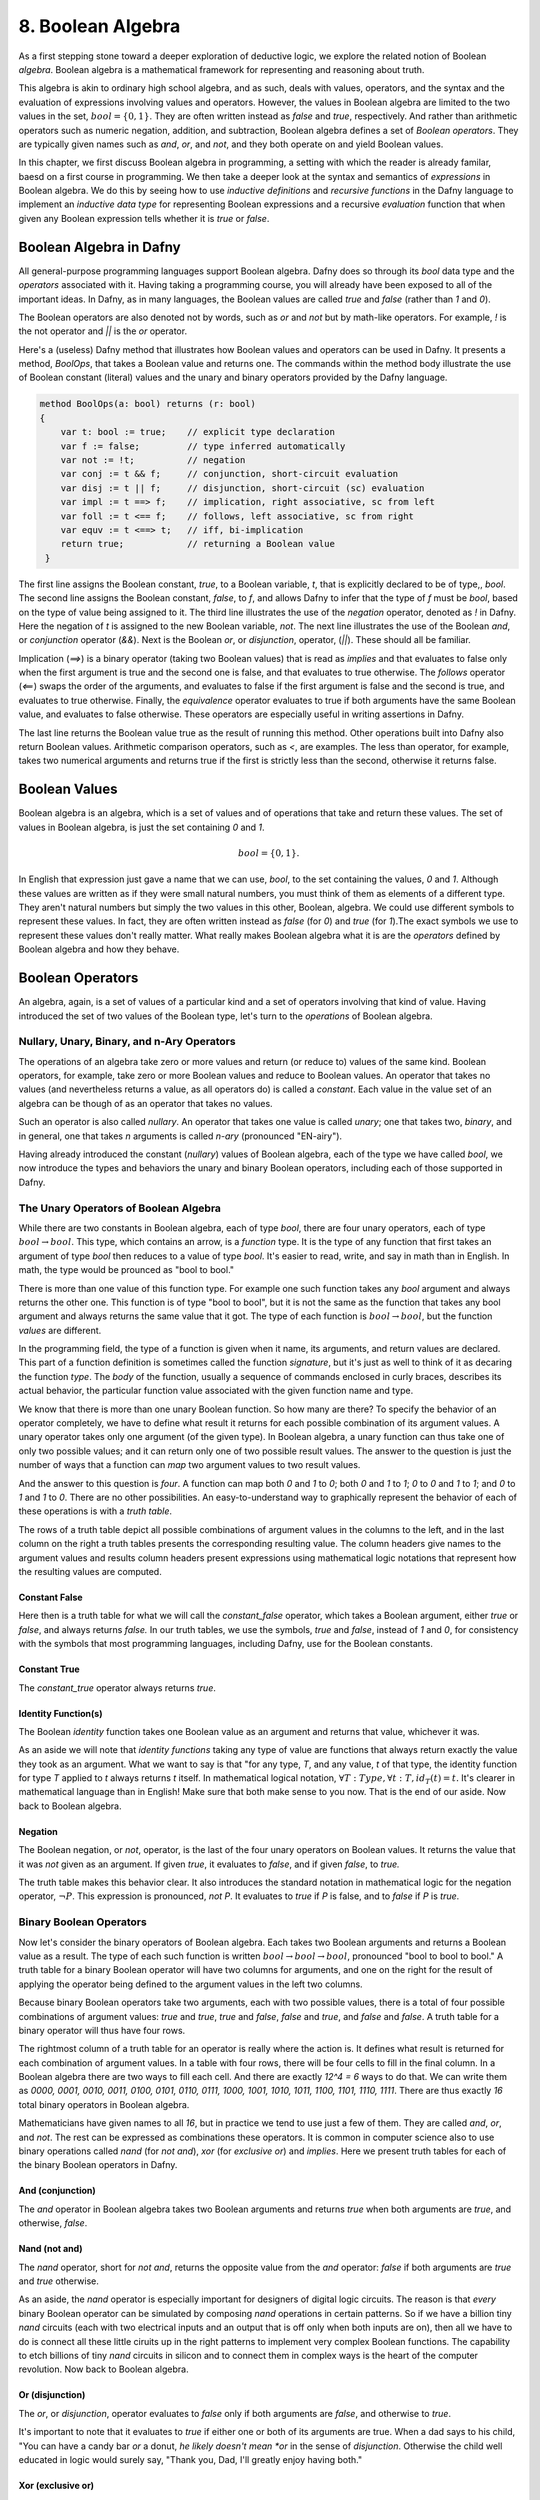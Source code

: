 ******************
8. Boolean Algebra
******************

As a first stepping stone toward a deeper exploration of deductive
logic, we explore the related notion of Boolean *algebra*. Boolean
algebra is a mathematical framework for representing and reasoning
about truth.

This algebra is akin to ordinary high school algebra, and as such,
deals with values, operators, and the syntax and the evaluation of
expressions involving values and operators.  However, the values in
Boolean algebra are limited to the two values in the set, :math:`bool
= \{ 0, 1\}`. They are often written instead as *false* and *true*,
respectively. And rather than arithmetic operators such as numeric
negation, addition, and subtraction, Boolean algebra defines a set of
*Boolean operators*. They are typically given names such as *and*,
*or*, and *not*, and they both operate on and yield Boolean values.

In this chapter, we first discuss Boolean algebra in programming, a
setting with which the reader is already familar, baesd on a first
course in programming. We then take a deeper look at the syntax and
semantics of *expressions* in Boolean algebra. We do this by seeing
how to use *inductive definitions* and *recursive functions* in the
Dafny language to implement an *inductive data type* for representing
Boolean expressions and a recursive *evaluation* function that when
given any Boolean expression tells whether it is *true* or *false*.

Boolean Algebra in Dafny
========================

All general-purpose programming languages support Boolean
algebra. Dafny does so through its *bool* data type and the
*operators* associated with it. Having taking a programming course,
you will already have been exposed to all of the important ideas.
In Dafny, as in many languages, the Boolean values are called
*true* and *false* (rather than *1* and *0*).

The Boolean operators are also denoted not by words, such as *or* and
*not* but by math-like operators. For example, *!* is the not operator
and *||* is the *or* operator.


Here's a (useless) Dafny method that illustrates how Boolean values
and operators can be used in Dafny. It presents a method, *BoolOps*,
that takes a Boolean value and returns one. The commands within the
method body illustrate the use of Boolean constant (literal) values
and the unary and binary operators provided by the Dafny language.

.. code-block:: dafny

   method BoolOps(a: bool) returns (r: bool)  
   {
       var t: bool := true;    // explicit type declaration
       var f := false;         // type inferred automatically
       var not := !t;          // negation
       var conj := t && f;     // conjunction, short-circuit evaluation
       var disj := t || f;     // disjunction, short-circuit (sc) evaluation
       var impl := t ==> f;    // implication, right associative, sc from left
       var foll := t <== f;    // follows, left associative, sc from right
       var equv := t <==> t;   // iff, bi-implication
       return true;            // returning a Boolean value
    }


The first line assigns the Boolean constant, *true*, to a Boolean
variable, *t*, that is explicitly declared to be of type,, *bool*.
The second line assigns the Boolean constant, *false*, to *f*, and
allows Dafny to infer that the type of *f* must be *bool*, based on
the type of value being assigned to it. The third line illustrates the
use of the *negation* operator, denoted as *!* in Dafny. Here the
negation of *t* is assigned to the new Boolean variable, *not*. The
next line illustrates the use of the Boolean *and*, or *conjunction*
operator (*&&*). Next is the Boolean *or*, or *disjunction*, operator,
(*||*). These should all be familiar.

Implication (*==>*) is a binary operator (taking two Boolean values)
that is read as *implies* and that evaluates to false only when the
first argument is true and the second one is false, and that evaluates
to true otherwise. The *follows* operator (*<==*) swaps the order of
the arguments, and evaluates to false if the first argument is false
and the second is true, and evaluates to true otherwise. Finally, the
*equivalence* operator evaluates to true if both arguments have the
same Boolean value, and evaluates to false otherwise. These operators
are especially useful in writing assertions in Dafny.

The last line returns the Boolean value true as the result of running
this method. Other operations built into Dafny also return Boolean
values.  Arithmetic comparison operators, such as *<*, are examples.
The less than operator, for example, takes two numerical arguments and
returns true if the first is strictly less than the second, otherwise
it returns false.

Boolean Values
==============

Boolean algebra is an algebra, which is a set of values and of
operations that take and return these values. The set of values in
Boolean algebra, is just the set containing *0* and *1*.

.. math::

   bool = \{ 0, 1 \}.

In English that expression just gave a name that we can use, *bool*,
to the set containing the values, *0* and *1*. Although these values
are written as if they were small natural numbers, you must think of
them as elements of a different type. They aren't natural numbers but
simply the two values in this other, Boolean, algebra. We could use
different symbols to represent these values. In fact, they are often
written instead as *false* (for *0*) and *true* (for *1*).The exact
symbols we use to represent these values don't really matter. What
really makes Boolean algebra what it is are the *operators* defined
by Boolean algebra and how they behave.

Boolean Operators
=================

An algebra, again, is a set of values of a particular kind and a set
of operators involving that kind of value. Having introduced the set
of two values of the Boolean type, let's turn to the *operations* of
Boolean algebra.


Nullary, Unary, Binary, and n-Ary Operators
-------------------------------------------

The operations of an algebra take zero or more values and return (or
reduce to) values of the same kind. Boolean operators, for example,
take zero or more Boolean values and reduce to Boolean values. An
operator that takes no values (and nevertheless returns a value, as
all operators do) is called a *constant*. Each value in the value set
of an algebra can be though of as an operator that takes no values.

Such an operator is also called *nullary*. An operator that takes one
value is called *unary*; one that takes two, *binary*, and in general,
one that takes *n* arguments is called *n-ary* (pronounced "EN-airy").

Having already introduced the constant (*nullary*) values of Boolean
algebra, each of the type we have called *bool*, we now introduce the
types and behaviors the unary and binary Boolean operators, including
each of those supported in Dafny.

The Unary Operators of Boolean Algebra
--------------------------------------

While there are two constants in Boolean algebra, each of type *bool*,
there are four unary operators, each of type :math:`bool \rightarrow
bool`. This type, which contains an arrow, is a *function* type. It is
the type of any function that first takes an argument of type *bool*
then reduces to a value of type *bool*. It's easier to read, write,
and say in math than in English. In math, the type would be prounced
as "bool to bool."

There is more than one value of this function type. For example one
such function takes any *bool* argument and always returns the other
one. This function is of type "bool to bool", but it is not the same
as the function that takes any bool argument and always returns the
same value that it got. The type of each function is :math:`bool
\rightarrow bool`, but the function *values* are different.

In the programming field, the type of a function is given when it
name, its arguments, and return values are declared. This part of a
function definition is sometimes called the function *signature*, but
it's just as well to think of it as decaring the function *type*.  The
*body* of the function, usually a sequence of commands enclosed in
curly braces, describes its actual behavior, the particular function
value associated with the given function name and type.

We know that there is more than one unary Boolean function. So how
many are there? To specify the behavior of an operator completely, we
have to define what result it returns for each possible combination of
its argument values. A unary operator takes only one argument (of the
given type). In Boolean algebra, a unary function can thus take one of
only two possible values; and it can return only one of two possible
result values. The answer to the question is just the number of ways
that a function can *map* two argument values to two result values.

And the answer to this question is *four*. A function can map both *0*
and *1* to *0*; both *0* and *1* to *1*; *0* to *0* and *1* to *1*;
and *0* to *1* and *1* to *0*. There are no other possibilities. An
easy-to-understand way to graphically represent the behavior of each
of these operations is with a *truth table*.

The rows of a truth table depict all possible combinations of argument
values in the columns to the left, and in the last column on the right
a truth tables presents the corresponding resulting value.  The column
headers give names to the argument values and results column headers
present expressions using mathematical logic notations that represent
how the resulting values are computed.

Constant False
^^^^^^^^^^^^^^

Here then is a truth table for what we will call the *constant_false*
operator, which takes a Boolean argument, either *true* or *false*,
and always returns *false.* In our truth tables, we use the symbols,
*true* and *false*, instead of *1* and *0*, for consistency with the
symbols that most programming languages, including Dafny, use for the
Boolean constants. 

.. csv-table::
   :file: bool_false.csv
   :header-rows: 1
   :widths: 6, 6

Constant True
^^^^^^^^^^^^^

The *constant_true* operator always returns *true*.

.. csv-table::
   :file: bool_true.csv
   :header-rows: 1
   :widths: 6, 6
	    
Identity Function(s)
^^^^^^^^^^^^^^^^^^^^

The Boolean *identity* function takes one Boolean value as an argument
and returns that value, whichever it was. 

.. csv-table::
   :file: bool_id.csv
   :header-rows: 1
   :widths: 6, 6

As an aside we will note that *identity functions* taking any type of
value are functions that always return exactly the value they took as
an argument. What we want to say is that "for any type, *T*, and any
value, *t* of that type, the identity function for type *T* applied to
*t* always returns *t* itself. In mathematical logical notation,
:math:`\forall T: Type, \forall t: T, id_T(t) = t.` It's clearer in
mathematical language than in English! Make sure that both make sense
to you now. That is the end of our aside. Now back to Boolean algebra.

Negation
^^^^^^^^

The Boolean negation, or *not*, operator, is the last of the four
unary operators on Boolean values. It returns the value that it was
*not* given as an argument. If given *true*, it evaluates to *false*,
and if given *false*, to *true.*

The truth table makes this behavior clear.  It also introduces the
standard notation in mathematical logic for the negation operator,
:math:`\neg P`. This expression is pronounced, *not P*. It evaluates
to *true* if *P* is false, and to *false* if *P* is *true*.

.. csv-table::
   :file: bool_not.csv
   :header-rows: 1
   :widths: 6, 6

Binary Boolean Operators
------------------------

Now let's consider the binary operators of Boolean algebra. Each takes
two Boolean arguments and returns a Boolean value as a result. The
type of each such function is written :math:`bool \rightarrow bool
\rightarrow bool`, pronounced "bool to bool to bool." A truth table
for a binary Boolean operator will have two columns for arguments, and
one on the right for the result of applying the operator being defined
to the argument values in the left two columns.

Because binary Boolean operators take two arguments, each with two
possible values, there is a total of four possible combinations of
argument values: *true* and *true*, *true* and *false*, *false* and
*true*, and *false* and *false*. A truth table for a binary operator
will thus have four rows.

The rightmost column of a truth table for an operator is really where
the action is. It defines what result is returned for each combination
of argument values. In a table with four rows, there will be four
cells to fill in the final column. In a Boolean algebra there are two
ways to fill each cell. And there are exactly *12^4 = 6* ways to do
that. We can write them as *0000, 0001, 0010, 0011, 0100, 0101, 0110,
0111, 1000, 1001, 1010, 1011, 1100, 1101, 1110, 1111*. There are thus
exactly *16* total binary operators in Boolean algebra.

Mathematicians have given names to all *16*, but in practice we tend
to use just a few of them. They are called *and*, *or*, and *not*. The
rest can be expressed as combinations these operators.  It is common
in computer science also to use binary operations called *nand* (for
*not and*), *xor* (for *exclusive or*) and *implies*.  Here we present
truth tables for each of the binary Boolean operators in Dafny.


And (conjunction)
^^^^^^^^^^^^^^^^^

The *and* operator in Boolean algebra takes two Boolean arguments and
returns *true* when both arguments are *true*, and otherwise, *false*.

.. csv-table::
   :file: bool_and.csv
   :header-rows: 1
   :widths: 6, 6, 6

Nand (not and)
^^^^^^^^^^^^^^

The *nand* operator, short for *not and*, returns the opposite value
from the *and* operator: *false* if both arguments are *true* and
*true* otherwise. 

.. csv-table::
   :file: bool_nand.csv
   :header-rows: 1
   :widths: 6, 6, 6

As an aside, the *nand* operator is especially important for designers
of digital logic circuits. The reason is that *every* binary Boolean
operator can be simulated by composing *nand* operations in certain
patterns. So if we have a billion tiny *nand* circuits (each with two
electrical inputs and an output that is off only when both inputs are
on), then all we have to do is connect all these little ciruits up in
the right patterns to implement very complex Boolean functions. The
capability to etch billions of tiny *nand* circuits in silicon and to
connect them in complex ways is the heart of the computer revolution.
Now back to Boolean algebra.


Or (disjunction)
^^^^^^^^^^^^^^^^

The *or*, or *disjunction*, operator evaluates to *false* only if both
arguments are *false*, and otherwise to *true*.

It's important to note that it evaluates to *true* if either one or
both of its arguments are true. When a dad says to his child, "You can
have a candy bar *or* a donut, *he likely doesn't mean *or* in the
sense of *disjunction*.  Otherwise the child well educated in logic
would surely say, "Thank you, Dad, I'll greatly enjoy having both."

.. csv-table::
   :file: bool_or.csv
   :header-rows: 1
   :widths: 6, 6, 6

Xor (exclusive or)
^^^^^^^^^^^^^^^^^^

What the dad most likely meant by *or* is what in Boolean algebra we
call *exclusive or*, written as *xor*.  It evalutes to true if either
one, but *not both*, of its arguments is true, and to false otherwise.

.. csv-table::
   :file: bool_xor.csv
   :header-rows: 1
   :widths: 6, 6, 6

Nor (not or)
^^^^^^^^^^^^

The *nor* operator returns the negation of what the *or* operator
applied to the same arguments returns: *xor(b1,b2) = not(or(b1, b2))*.
As an aside, like *nand*, the *nor* operator is *universal*, in the
sense that it can be composed to with itself in different patterns to
simulate the effects of any other binary Boolean operator.

.. csv-table::
   :file: bool_nor.csv
   :header-rows: 1
   :widths: 6, 6, 6

Implies
^^^^^^^

The *implies* operator is used to express the idea that if one
condition, a premise, is true, another one, the conclusion, must be.
So this operator returns true when both arguments are true. If the
first argument is false, this operator returns true. It returns false
only in the case where the first argument is true and the second is
not, because that violates the idea that if the first is true then the
second must be. 


.. csv-table::
   :file: bool_implies.csv
   :header-rows: 1
   :widths: 6, 6, 6

Follows
^^^^^^^

The *follows* operator reverses the sense of an implication. Rather
than being understood to say that truth of the first argument should
*lead to* the truth of the second, it says that the truth of the first
should *follow from* the truth of the second.

.. csv-table::
   :file: bool_follows.csv
   :header-rows: 1
   :widths: 6, 6, 6

There are other binary Boolean operators. They even have names, though
one rarely sees these names used in practice.

A Ternary Binary Operator
-------------------------

We can of course define Boolean operators of any arity. As just one
example, we introduce a *ternary* (3-ary) Boolean operator. It takes
three Boolean values as arguments and returns a Boolean result. It's
type is thus ::`bool \rightarrow bool \rightarrow bool \rightarrow
bool`. We will call it *ifThenElse_{bool}*.

The way this operator works is that the value of the first argument
determines which of the next two arguments values the function will
return. If the first argument is *true* then the value of the whole
expression is the value of the second argument, otherwise it is the
value of the third. So, for example, *ifThenElse_{bool}(true, true,
false)* evaluates to true, while *ifThenElse_{bool}(false, true,
false)* is false.

It is sometimes helpful to write Boolean expressions involving *n-ary*
operators for *n>1* using something other than function application
(prefix) notation. So, rather than *and(true,false)*, with the
operator in front of the arguments (*prefix* notation), we would
typically write *true && false* to mean the same thing. We have first
sed a symbol, *&&*, instead of the English word, *and* to name the
operator of interest. We have also put the function name (now *&&*)
*between* the arguments rather than in front of them. This is called
*infix* notation.

With ternary and other operators, it can even make sense to break up
the name of the operator and spread its parts across the whole
expression. For example, instead of writing, *ifThenElse_{bool}(true,
true, false)*, we could write it as *IF true THEN true ELSE false.*
Here, the capitalized words all together represent the name of the
function applied to the three Boolean arguments in the expression.

As an aside, when we use infix notation, we have to do some extra
work, namely to specify the *order of operations*, so that when we
write expressions, the meaning is unambiguous. We have to say which
operators have higher and lower *precedence*, and whether operators
are *left*, *right*, or not associative. In everyday arithmetic, for
example, multiplication has higher precedence than addition, so the
expression *3 + 4 * 5* is read as *3 + (4 * 5)* even though the *+*
operator comes first in the expression. 

Exercise: How many ternary Boolean operations are there? Hint: for an
operator with *n* Boolean arguments there are :math:`2^n` combinations
of input values. This means that there will be :math:`2^n` rows in its
truth table, and so :math:`2^n` blanks to fill in with Boolean values
in the right column. How many ways are there to fill in :math:`2^n`
Boolean values? Express your answer in terms of *n*.


Exercise: Write down the truth table for our Boolean if-then-else
operator.

Formal Languages: Syntax and Semantics
======================================

Any introduction to programming will have made it clear that there is
an infinite set of Boolean expressions. For example, in Dafny, *true*
is a Boolean expression; so are *false*, *true || false*, *(true ||
false) && (!false)*, and one could keep going on forever.

Boolean *expressions*, as we see here, are a different kind of thing
than Boolean *values*. There are only two Boolean values, but there is
an infinity of Boolean expressions. The connection is that each such
expression has a corresponding Boolean truth value. For example, the
expression, *(true || false) && (!false)* has the value, *true*.

The set of valid Boolean expressions is defined by the *syntax* of the
Boolean expression language. The sequence of symbols, *(true || false)
&& (!false)*, is a valid expression in the language, for example, but
*)( true false()||) false !&&* is not, just as the sequence of words,
"Mary works long hours" is a valid sentence in the English language,
but "long works hours Mary" isn't.

The syntax of a language defines the set of valid sentences in the
language. The semantics of a language gives a meaning to each valid
sentence in the language. In the case of Boolean expressions, the
meaning given to each valid "sentence" (expression) is simply the
Boolean value that that expression *reduces to*.

In the rest of this chapter, we use the case of Boolean expressions to
introduce the concepts of the *syntax* and the *semantics* of *formal
languages*. The syntax of a formal language precisely defines a set of
*expressions* (sometimes called sentences or formulae). A *semantics*
associates a *meaning*, in the form of a *value*, with each expression
in the language.

The Syntax of Boolean Expressions: Inductive Definitions
========================================================

As an example of syntax, the *true*, in the statement, *var b :=
true;* is a valid expression in the language of Boolean expressions,
as defined by the *syntaxt* of this language. The semantics of the
language associates the Boolean *value*, *true*, with this expression.

You probably just noticed that we used the same symbol, *true*, for
both an expression and a value, blurring the distinction between
expressions and values. Expressions that directly represent values are
called *literal expressions*. Many languages use the usual name for a
value as a literal expression, and the semantics of the language then
associate each such expression with its corresponding value.

In the semantics of practical formal languages, literal expressions
are assigned the values that they name. So the *expression*, *true*,
means the *value*, *true*, for example. Similarly, when *3* appears on
the right side of an assignment/update statement, such as in *x := 3*,
it is an *expression*, a literal expression, that when *evaluated* is
taken to *mean* the natural number (that we usually represent as) *3*.

As computer scientists interested in languages and meaning, we can
make these concepts of syntax and semantics not only precisely clear
but also *runnable*. So let's get started.

The Syntax and Semantics of *Simplified* Boolean Expression Language
--------------------------------------------------------------------

We start by considering a simplified language of Boolean expressions:
one with only two literal expressions.  To make it clear that they are
not Boolean values but expressions, we will call them not *true* and
*false* but *bTrue* and *bFalse*.

Syntax
^^^^^^

We can represent the syntax of this language in Dafny using what we
call an *inductive data type definition.* A data type defines a set of
values. So what we need to define is a data type whose values are all
and only the valid expressions in the language. The data type defines
the *syntax* of the language.

In the current case, we need a type with only two values, each one of
them representing a valid expression in our language. Here's how we'd
write it in Dafny. 

.. code-block:: dafny

   datatype Bexp =
	bTrue |
	bFalse

The definition starts with the *datatype* keyword, followed by the
name of the type being defined (*Bexp*, short for Boolean expression)
then an equals sign, and finally a list of *constructors* separated by
vertical bar characters. The constructors define the ways in which the
values of the type (or *terms*) can be created. Each constructor has a
and can take optional parameters. Here the names are *bTrue* and
*bFalse* and neither takes any parameters.

The only values of an inductive type are those that can be built using
the provided constructors. So the language that we have specified thus
far has only two values, which we take to be the valid expressions in
the language we are specifying, namely *bTrue* and *bFalse*.  That is
all there is to specifying the *syntax* of our simplified language of
Boolean expressions.

Semantics
^^^^^^^^^
To give a preview of what is coming, we now specify a semantics for
this language. Speaking informally, we want to associate, to each of
the expressions, a correponding meaning in the form of a Boolean
value.  We do this by defining a *function* that takes an expression
(a value of type *bExp*) as an argument and that returns the Boolean
*value* that the semantics defines as the meaning of that expression.
Here, we want a function that returns Dafny's Boolean value *true* for
the expression, *bTrue*, and the Boolean value *false* for *bFalse*.

Here's how we can write this function in Dafny.  

.. code-block:: dafny

   function method bEval(e: bExp): bool 
   {
     match e
     {
         case bTrue => true
         case bFalse => false
     }
   }
		
As a shorhand for *Boolean semantic evaluator* we call it *bEval*. It
takes an expression (a value of type, *bExp*) and returns a Boolean
value.  The function implementation uses an important construct that
is probably new to most readers: a *match* expression. What a match
expression does is to: first determine how a value of an inductive
type was buit, namely what constructor was used and what arguments
were provided (if any) and then to compute a result for the case at
hand.

The match expression starts with the match keyword followed by the
variable naming the value being matched. Then within curly braces
there is a *case* for each constructor for the type of that value.
There are two constructors for the type, *bExp*, so there are two
cases. Each case starts with the *case* keyword, then the name of a
constructor followed by an argument list if the construtor took
parameters. Neither constructor took any parameters, so there is no
need to deal with parameters here. The left side thus determines how
the value was constructed. Each case has an arrow, *=>*, that is
followed by an expression that when evaluated yields the result *for
that case*.

The code here can thus be read as saying, first look at the given
expression, then determine if it was *bTrue* or *bFalse*. In the first
case, return *true*. In the second case, return *false*. That is all
there is to defining a semantics for this simple language.

The Syntax of a Complete Boolean Expression Language
----------------------------------------------------

The real language of Boolean expressions has many more than two valid
expressions, of course. In Dafny's Boolean expression sub-language,
for example, one can write not only the literal expressions, *true*
and *false*, but also expressions such as *(true || false) && (not
false)*.

There is an infinity of such expressions, because given any one or two
valid expressions (starting with *true* and *false*) we can always
build a bigger expression by combing the two given ones with a Boolean
operator. No matter how complex expressions *P* and *Q* are, we can,
for example, always form the even more complex expressions, *!P*, *P
&& Q*, and *P || Q*, among others.

How can we extend the syntax of our simplified language so that it
specifies the infinity set of well formed expressions in the language
of Boolean expressions? The answer is that we need to add some more
cosntructors. In particular, for each Boolean operator (including
*and, or*, and *not*), we need a a constructor that takes the right
number of smaller expressions as arguments and the builds the right
larger expression.

For example, if *P* and *Q* are arbitrary "smaller" expressions, we
need a consructor to build the expression *P and Q*, a constructor to
build the expression, *P or Q*, and one that can build the expressions
*not P* and *not Q*. Here then is the induction: some constructors of
the *bExp* type will take values of the very type we're defining as
parameters. And because we've defined some values as constants, we
have some expressions to get started with. Here's how we'd write the
code in Dafny.

.. code-block:: dafny

   datatype bExp = 
        bTrue |
        bFalse | 
        bNot (e: bExp) |
        bAnd (e1: bExp, e2: bExp) |
        bOr (e1: bExp, e2: bExp)

We've added three new constructors: one corresponding to each of the
*operator* in Boolean algebra (to keep things simple, we're dealing
with only three of them here). We have named each constructor in a way
that makes the connection to the corresponding operator clear.

We also see that these new constructors take parameters. The *bNot*
constructor takes a "smaller" expression, *e*, and builds/returns the
expression, *bNot e*, which we will interpret as *not e*, or, as we'd
write it in Dafny, *!e*. Similarly, given expressions, *e1* and *e2*,
the *bAnd* and *bOr* operators construct the expressions *bAnd(e1,e2)*
and *bOr(e1,e2)*, respectively, representing *e1 and e2* and *e1 or
e2*, respectively, or, in Dafny syntax, *e1 && e2* and *e1 || e2*.

An expression in our *bExp* language for the Dafny expression *(true
|| false) and (not false))* would be written as *bAnd( (bOr (bTrue,
bFalse)), (bNot bFalse))*. Writing complex expressions like this in
a single line of code can get awkward, to we could also structure the
code like this:

.. code-block:: dafny

   var T: bExp := bTrue;
   var F:      := bFalse;
   var P:      := bOr ( T,  F );
   var Q       := bNot ( F );
   var R       := bAnd ( P, Q );


The Semantics of Boolean Expressions: Recursive Evaluation
==========================================================

The remaining question, then, is how to give meanings to each of the
expressions in the infinite set of expressions that can be built by
finite numbers of applications of the constructor of our extended
*bExp* type? When we had only two values in the type, it was easy to
write a function that returned the right meaning-value for each of the
two cases. We can't possibly write a separate case, though, for each
of an infinite number of expressions. The solution lies again in the
realm of recursive functions.

Such a function will simply do mechanically what you the reader would
do if presented with a complex Boolean expression to evaluate.  You
first figure out what operator was applied to what smaller expression
or expressions. You then evaluate those expressions to get values for
them. And finally you apply the Boolean operator to those values to
get a result.

Take the expression, *(true || false) and (not false))*, which in our
language is expressed by the term, *bAnd( (bOr (bTrue, bFalse)), (bNot
bFalse))*. First we identify the *constructor* that was used to build
the expression In this case it's the constructor corresponding to the
*and* operator: *&&* in the Dafny expression and the *bAnd* in our own
expression language. What we then do depends on what case has occured.

In the case at hand, we are looking at the constructor for the *and*
operator. It took two smaller expressions as arguments. To enable the
precise expression of the return result, ew given temporary names to
the argument values that were passed to the constructor. We can call
them *e1* and *e2*, for example. 
sub-expressions that the operator was applied to.

In this case, *e1* would be *(true || false)* and *e2* would be *(not
false)*. To compute the value of the whole expression, we then obtain
Boolean values for each of *e1* and *e2* and then combine them using
the Boolean *and* operator.

The secret is that we get the values for *e1* and *e2* by the very
same means: recursively! Within the evaluation of the overall Boolean
expression, we thus recursively evaluate the subexpressions. Let's
work through the recursive evaluation of *e1*. It was built using the
*bOr* constructor. That constructor took two arguments, and they were,
in this instance, the literal expressions, *bTrue* and *bFalse*. To
obtain an overall result, we recursively evaluate each of these
expressions and then combine the result using the Boolean *or*
operator. Let's look at the recursive evaluation of the *bTrue*
expression. It just evaluates to the Boolean value, *true* with no
further recursion, so we're done with that. The *bFalse* evaluates to
*false*. These two values are then combined using *or* resulting in
a value of *true* for *eq*. A similarly recursive process produces
the value, *true*, for *e2*. (Reason through the details yourself!)
And finally the two Boolean values, *true* and *true* are combined
using Boolean *and*, and a value for the overall expression is thus
computed and returned.

Here's the Dafny code.

.. code-block:: dafny

    function method bEval(e: bExp): (r: bool) 
    {
        match e 
        {
            case bTrue => true
            case bFase => false
            case bNot(e: bExp) => !bEval(e)
            case bAnd(e1, e2) => bEval(e1) && bEval(e2)
            case bOrEe1, e2) =>  bEval(e1) || bEval(e2)
        }
    }    

This code extends our simpler example by adding three cases, one for
each of the new constructor. These constructors took smaller
expression values as arguments, so the corresponding cases have used
parameter lists to temporarily give names (*e1*, *e2*, etc.) to the
arguments that were given when the constructor was orginally used.
These names are then used to write the expressions on the right sides
of the arrows, to compute the final results.

These result-computing expressions use recursive evalation of the
constitute subexpressions to obtain their meanings (actual Boolean
values in Dafny) which they then combine using actual Dafny Boolean
operators to produce final results.

The meaning (Boolean value) of any of the infinite number of Boolean
expressions in the Boolean expression language defined by our syntax
(or *grammar*) can be found by a simple application of our *bEval*
function. To compute the value of *R*, above, for example, we just run
*bEval(R)*. For this *R*, this function will without any doubt return
the intended result, *true*.

The Syntax and Semantics of Programming Languages
=================================================

Syntax defines legal expressions. Semantics give each legal expression
an associated meaning. The meanings of Boolean expressions are Boolean
values. Using exactly the same ideas used here for Boolean expressions
we could not only specify but compute with the syntax semantics of a
language of arithmetic expressions.

Indeed, the same ideas apply to programming language. A programming
language has a syntax. It defines the set of valid "programs" in that
language. A programming language also has a semantics, It specifies
what each such program means. However, th meaning of a program is not
captured in a single value. Rather, it is expressed ina relation that
explains how running the programs transforms any pre-execution state
that satisfies the program preconditions into a post-execution state.



